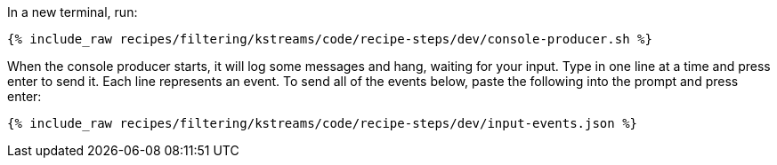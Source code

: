 In a new terminal, run:

+++++
<pre class="snippet"><code class="shell">{% include_raw recipes/filtering/kstreams/code/recipe-steps/dev/console-producer.sh %}</code></pre>
+++++

When the console producer starts, it will log some messages and hang, waiting for your input. Type in one line at a time and press enter to send it. Each line represents an event. To send all of the events below, paste the following into the prompt and press enter:

+++++
<pre class="snippet"><code class="json">{% include_raw recipes/filtering/kstreams/code/recipe-steps/dev/input-events.json %}</code></pre>
+++++